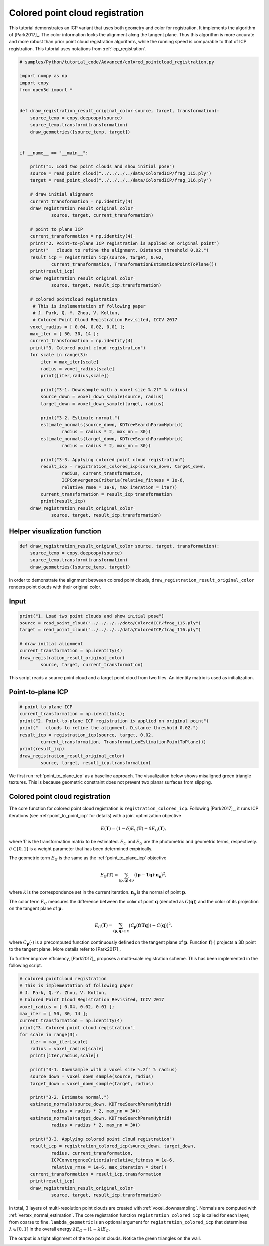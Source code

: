 .. _colored_point_registration:

Colored point cloud registration
-------------------------------------

This tutorial demonstrates an ICP variant that uses both geometry and color for registration. It implements the algorithm of [Park2017]_. The color information locks the alignment along the tangent plane. Thus this algorithm is more accurate and more robust than prior point cloud registration algorithms, while the running speed is comparable to that of ICP registration. This tutorial uses notations from :ref:`icp_registration`.

.. code-block:: python

    # samples/Python/tutorial_code/Advanced/colored_pointcloud_registration.py

    import numpy as np
    import copy
    from open3d import *


    def draw_registration_result_original_color(source, target, transformation):
        source_temp = copy.deepcopy(source)
        source_temp.transform(transformation)
        draw_geometries([source_temp, target])


    if __name__ == "__main__":

        print("1. Load two point clouds and show initial pose")
        source = read_point_cloud("../../../../data/ColoredICP/frag_115.ply")
        target = read_point_cloud("../../../../data/ColoredICP/frag_116.ply")

        # draw initial alignment
        current_transformation = np.identity(4)
        draw_registration_result_original_color(
                source, target, current_transformation)

        # point to plane ICP
        current_transformation = np.identity(4);
        print("2. Point-to-plane ICP registration is applied on original point")
        print("   clouds to refine the alignment. Distance threshold 0.02.")
        result_icp = registration_icp(source, target, 0.02,
                current_transformation, TransformationEstimationPointToPlane())
        print(result_icp)
        draw_registration_result_original_color(
                source, target, result_icp.transformation)

        # colored pointcloud registration
         # This is implementation of following paper
         # J. Park, Q.-Y. Zhou, V. Koltun,
         # Colored Point Cloud Registration Revisited, ICCV 2017
        voxel_radius = [ 0.04, 0.02, 0.01 ];
        max_iter = [ 50, 30, 14 ];
        current_transformation = np.identity(4)
        print("3. Colored point cloud registration")
        for scale in range(3):
            iter = max_iter[scale]
            radius = voxel_radius[scale]
            print([iter,radius,scale])

            print("3-1. Downsample with a voxel size %.2f" % radius)
            source_down = voxel_down_sample(source, radius)
            target_down = voxel_down_sample(target, radius)

            print("3-2. Estimate normal.")
            estimate_normals(source_down, KDTreeSearchParamHybrid(
                    radius = radius * 2, max_nn = 30))
            estimate_normals(target_down, KDTreeSearchParamHybrid(
                    radius = radius * 2, max_nn = 30))

            print("3-3. Applying colored point cloud registration")
            result_icp = registration_colored_icp(source_down, target_down,
                    radius, current_transformation,
                    ICPConvergenceCriteria(relative_fitness = 1e-6,
                    relative_rmse = 1e-6, max_iteration = iter))
            current_transformation = result_icp.transformation
            print(result_icp)
        draw_registration_result_original_color(
                source, target, result_icp.transformation)


.. _visualize_color_alignment:

Helper visualization function
``````````````````````````````````````

.. code-block:: python

    def draw_registration_result_original_color(source, target, transformation):
        source_temp = copy.deepcopy(source)
        source_temp.transform(transformation)
        draw_geometries([source_temp, target])

In order to demonstrate the alignment between colored point clouds, ``draw_registration_result_original_color`` renders point clouds with their original color.

Input
```````````````

.. code-block:: python

    print("1. Load two point clouds and show initial pose")
    source = read_point_cloud("../../../../data/ColoredICP/frag_115.ply")
    target = read_point_cloud("../../../../data/ColoredICP/frag_116.ply")

    # draw initial alignment
    current_transformation = np.identity(4)
    draw_registration_result_original_color(
            source, target, current_transformation)

This script reads a source point cloud and a target point cloud from two files. An identity matrix is used as initialization.

.. image:: ../../_static/Advanced/colored_pointcloud_registration/initial.png
    :width: 325px

.. image:: ../../_static/Advanced/colored_pointcloud_registration/initial_side.png
    :width: 325px


.. _geometric_alignment:

Point-to-plane ICP
``````````````````````````````````````

.. code-block:: python

    # point to plane ICP
    current_transformation = np.identity(4);
    print("2. Point-to-plane ICP registration is applied on original point")
    print("   clouds to refine the alignment. Distance threshold 0.02.")
    result_icp = registration_icp(source, target, 0.02,
            current_transformation, TransformationEstimationPointToPlane())
    print(result_icp)
    draw_registration_result_original_color(
            source, target, result_icp.transformation)

We first run :ref:`point_to_plane_icp` as a baseline approach. The visualization below shows misaligned green triangle textures. This is because geometric constraint does not prevent two planar surfaces from slipping.

.. image:: ../../_static/Advanced/colored_pointcloud_registration/point_to_plane.png
    :width: 325px

.. image:: ../../_static/Advanced/colored_pointcloud_registration/point_to_plane_side.png
    :width: 325px


.. _multi_scale_geometric_color_alignment:

Colored point cloud registration
``````````````````````````````````````````````

The core function for colored point cloud registration is ``registration_colored_icp``. Following [Park2017]_, it runs ICP iterations (see :ref:`point_to_point_icp` for details) with a joint optimization objective

.. math:: E(\mathbf{T}) = (1-\delta)E_{C}(\mathbf{T}) + \delta E_{G}(\mathbf{T}),

where :math:`\mathbf{T}` is the transformation matrix to be estimated. :math:`E_{C}` and :math:`E_{G}` are the photometric and geometric terms, respectively. :math:`\delta\in[0,1]` is a weight parameter that has been determined empirically.

The geometric term :math:`E_{G}` is the same as the :ref:`point_to_plane_icp` objective

.. math:: E_{G}(\mathbf{T}) = \sum_{(\mathbf{p},\mathbf{q})\in\mathcal{K}}\big((\mathbf{p} - \mathbf{T}\mathbf{q})\cdot\mathbf{n}_{\mathbf{p}}\big)^{2},

where :math:`\mathcal{K}` is the correspondence set in the current iteration. :math:`\mathbf{n}_{\mathbf{p}}` is the normal of point :math:`\mathbf{p}`.

The color term :math:`E_{C}` measures the difference between the color of point :math:`\mathbf{q}` (denoted as :math:`C(\mathbf{q})`) and the color of its projection on the tangent plane of :math:`\mathbf{p}`.

.. math:: E_{C}(\mathbf{T}) = \sum_{(\mathbf{p},\mathbf{q})\in\mathcal{K}}\big(C_{\mathbf{p}}(\mathbf{f}(\mathbf{T}\mathbf{q})) - C(\mathbf{q})\big)^{2},

where :math:`C_{\mathbf{p}}(\cdot)` is a precomputed function continuously defined on the tangent plane of :math:`\mathbf{p}`. Function :math:`\mathbf{f}(\cdot)` projects a 3D point to the tangent plane. More details refer to [Park2017]_.

To further improve efficiency, [Park2017]_ proposes a multi-scale registration scheme. This has been implemented in the following script.

.. code-block:: python

    # colored pointcloud registration
    # This is implementation of following paper
    # J. Park, Q.-Y. Zhou, V. Koltun,
    # Colored Point Cloud Registration Revisited, ICCV 2017
    voxel_radius = [ 0.04, 0.02, 0.01 ];
    max_iter = [ 50, 30, 14 ];
    current_transformation = np.identity(4)
    print("3. Colored point cloud registration")
    for scale in range(3):
        iter = max_iter[scale]
        radius = voxel_radius[scale]
        print([iter,radius,scale])

        print("3-1. Downsample with a voxel size %.2f" % radius)
        source_down = voxel_down_sample(source, radius)
        target_down = voxel_down_sample(target, radius)

        print("3-2. Estimate normal.")
        estimate_normals(source_down, KDTreeSearchParamHybrid(
                radius = radius * 2, max_nn = 30))
        estimate_normals(target_down, KDTreeSearchParamHybrid(
                radius = radius * 2, max_nn = 30))

        print("3-3. Applying colored point cloud registration")
        result_icp = registration_colored_icp(source_down, target_down,
                radius, current_transformation,
                ICPConvergenceCriteria(relative_fitness = 1e-6,
                relative_rmse = 1e-6, max_iteration = iter))
        current_transformation = result_icp.transformation
        print(result_icp)
        draw_registration_result_original_color(
                source, target, result_icp.transformation)

In total, 3 layers of multi-resolution point clouds are created with :ref:`voxel_downsampling`. Normals are computed with :ref:`vertex_normal_estimation`. The core registration function ``registration_colored_icp`` is called for each layer, from coarse to fine.  ``lambda_geometric`` is an optional argument for ``registration_colored_icp`` that determines :math:`\lambda \in [0,1]` in the overall energy :math:`\lambda E_{G} + (1-\lambda) E_{C}`.

The output is a tight alignment of the two point clouds. Notice the green triangles on the wall.

.. image:: ../../_static/Advanced/colored_pointcloud_registration/colored.png
    :width: 325px

.. image:: ../../_static/Advanced/colored_pointcloud_registration/colored_side.png
    :width: 325px
